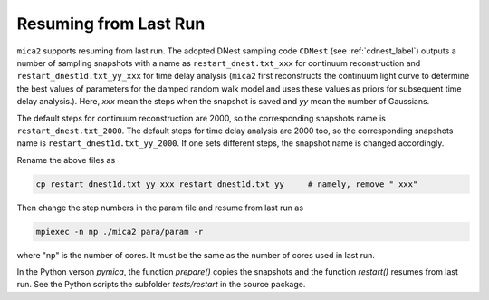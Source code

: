 ************************
Resuming from Last Run
************************

``mica2`` supports resuming from last run. The adopted DNest sampling code ``CDNest`` (see :ref:`cdnest_label`)
outputs a number of sampling snapshots with a name as ``restart_dnest.txt_xxx`` for continuum reconstruction 
and ``restart_dnest1d.txt_yy_xxx``
for time delay analysis (``mica2`` first reconstructs the continuum light curve to determine the best values of parameters 
for the damped random walk model and uses these values as priors for subsequent time delay analysis.). Here, 
`xxx` mean the steps when the snapshot is saved and `yy` mean the number of Gaussians.

The default steps for continuum reconstruction are 2000, so the corresponding snapshots name is ``restart_dnest.txt_2000``. 
The default steps for time delay analysis are 2000 too, so the corresponding snapshots name is ``restart_dnest1d.txt_yy_2000``. 
If one sets different steps, the snapshot name is changed accordingly. 

Rename the above files as 

.. code:: bash

  cp restart_dnest1d.txt_yy_xxx restart_dnest1d.txt_yy     # namely, remove "_xxx"

Then change the step numbers in the param file and resume from last run as 

.. code:: bash 
  
  mpiexec -n np ./mica2 para/param -r 

where "np" is the number of cores. It must be the same as the number of cores used in last run.

In the Python verson `pymica`, the function `prepare()` copies the snapshots and the function `restart()` resumes from last run. See 
the Python scripts the subfolder `tests/restart` in the source package.